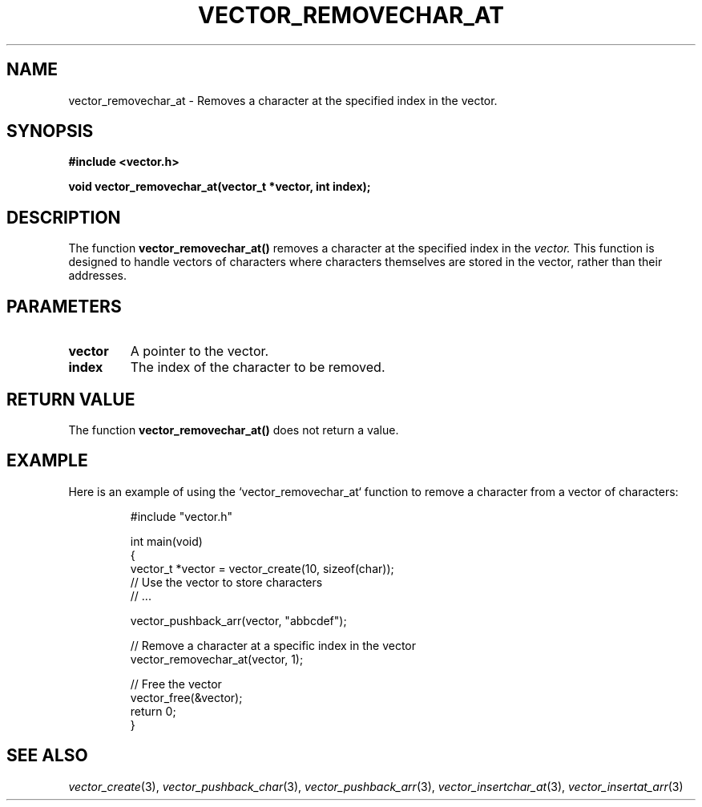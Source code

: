 .\" Title of the manual page
.TH VECTOR_REMOVECHAR_AT 3 "April 12, 2023" "Version 1.0" "Vector Library By Axel"

.\" Name section
.SH NAME
vector_removechar_at \- Removes a character at the specified index in the vector.

.\" Synopsis section
.SH SYNOPSIS
.B #include <vector.h>
.PP
.B void vector_removechar_at(vector_t *vector, int index);

.\" Description section
.SH DESCRIPTION
The function
.B vector_removechar_at()
removes a character at the specified index in the
.I vector.
This function is designed to handle vectors of characters where characters themselves are stored in the vector, rather than their addresses.

.\" Parameters section
.SH PARAMETERS
.TP
.B vector
A pointer to the vector.
.TP
.B index
The index of the character to be removed.

.\" Return Value section
.SH "RETURN VALUE"
The function
.B vector_removechar_at()
does not return a value.

.\" Example section
.SH EXAMPLE
Here is an example of using the `vector_removechar_at` function to remove a character from a vector of characters:

.PP
.RS
.nf
#include "vector.h"

int main(void)
{
    vector_t *vector = vector_create(10, sizeof(char));
    // Use the vector to store characters
    // ...

    vector_pushback_arr(vector, "abbcdef");

    // Remove a character at a specific index in the vector
    vector_removechar_at(vector, 1);

    // Free the vector
    vector_free(&vector);
    return 0;
}
.fi
.RE

.\" See Also section
.SH "SEE ALSO"
.IR vector_create (3),
.IR vector_pushback_char (3),
.IR vector_pushback_arr (3),
.IR vector_insertchar_at (3),
.IR vector_insertat_arr (3)
